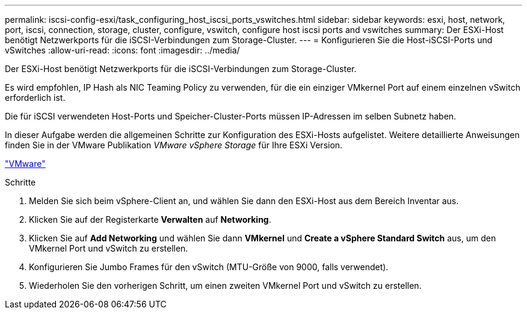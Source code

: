---
permalink: iscsi-config-esxi/task_configuring_host_iscsi_ports_vswitches.html 
sidebar: sidebar 
keywords: esxi, host, network, port, iscsi, connection, storage, cluster, configure, vswitch, configure host iscsi ports and vswitches 
summary: Der ESXi-Host benötigt Netzwerkports für die iSCSI-Verbindungen zum Storage-Cluster. 
---
= Konfigurieren Sie die Host-iSCSI-Ports und vSwitches
:allow-uri-read: 
:icons: font
:imagesdir: ../media/


[role="lead"]
Der ESXi-Host benötigt Netzwerkports für die iSCSI-Verbindungen zum Storage-Cluster.

Es wird empfohlen, IP Hash als NIC Teaming Policy zu verwenden, für die ein einziger VMkernel Port auf einem einzelnen vSwitch erforderlich ist.

Die für iSCSI verwendeten Host-Ports und Speicher-Cluster-Ports müssen IP-Adressen im selben Subnetz haben.

In dieser Aufgabe werden die allgemeinen Schritte zur Konfiguration des ESXi-Hosts aufgelistet. Weitere detaillierte Anweisungen finden Sie in der VMware Publikation _VMware vSphere Storage_ für Ihre ESXi Version.

http://www.vmware.com["VMware"]

.Schritte
. Melden Sie sich beim vSphere-Client an, und wählen Sie dann den ESXi-Host aus dem Bereich Inventar aus.
. Klicken Sie auf der Registerkarte *Verwalten* auf *Networking*.
. Klicken Sie auf *Add Networking* und wählen Sie dann *VMkernel* und *Create a vSphere Standard Switch* aus, um den VMkernel Port und vSwitch zu erstellen.
. Konfigurieren Sie Jumbo Frames für den vSwitch (MTU-Größe von 9000, falls verwendet).
. Wiederholen Sie den vorherigen Schritt, um einen zweiten VMkernel Port und vSwitch zu erstellen.

